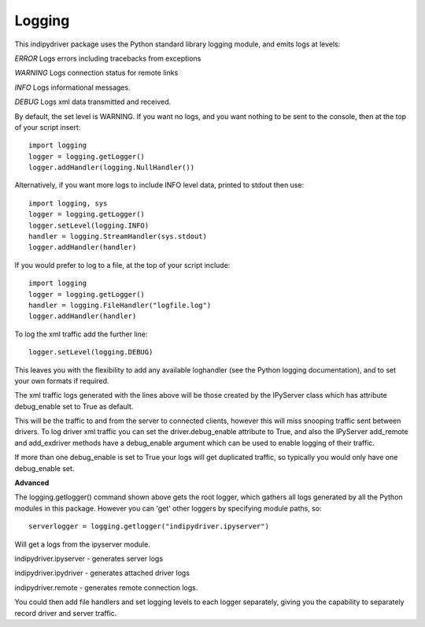 Logging
=======

This indipydriver package uses the Python standard library logging module, and emits logs at levels:

*ERROR* Logs errors including tracebacks from exceptions

*WARNING* Logs connection status for remote links

*INFO* Logs informational messages.

*DEBUG* Logs xml data transmitted and received.

By default, the set level is WARNING. If you want no logs, and you want nothing to be sent to the console, then at the top of your script insert::

    import logging
    logger = logging.getLogger()
    logger.addHandler(logging.NullHandler())

Alternatively, if you want more logs to include INFO level data, printed to stdout then use::

    import logging, sys
    logger = logging.getLogger()
    logger.setLevel(logging.INFO)
    handler = logging.StreamHandler(sys.stdout)
    logger.addHandler(handler)


If you would prefer to log to a file, at the top of your script include::

    import logging
    logger = logging.getLogger()
    handler = logging.FileHandler("logfile.log")
    logger.addHandler(handler)

To log the xml traffic add the further line::

    logger.setLevel(logging.DEBUG)

This leaves you with the flexibility to add any available loghandler (see the Python logging documentation), and to set your own formats if required.

The xml traffic logs generated with the lines above will be those created by the IPyServer class which has attribute debug_enable set to True as default.

This will be the traffic to and from the server to connected clients, however this will miss snooping traffic sent between drivers. To log driver xml traffic you can set the driver.debug_enable attribute to True, and also the IPyServer add_remote and add_exdriver methods have a debug_enable argument which can be used to enable logging of their traffic.

If more than one debug_enable is set to True your logs will get duplicated traffic, so typically you would only have one debug_enable set.


**Advanced**

The logging.getlogger() command shown above gets the root logger, which gathers all logs generated by all the Python modules in this package. However you can 'get' other loggers by specifying module paths, so::

    serverlogger = logging.getlogger("indipydriver.ipyserver")

Will get a logs from the ipyserver module.

indipydriver.ipyserver - generates server logs

indipydriver.ipydriver - generates attached driver logs

indipydriver.remote - generates remote connection logs.

You could then add file handlers and set logging levels to each logger separately, giving you the capability to separately record driver and server traffic.
